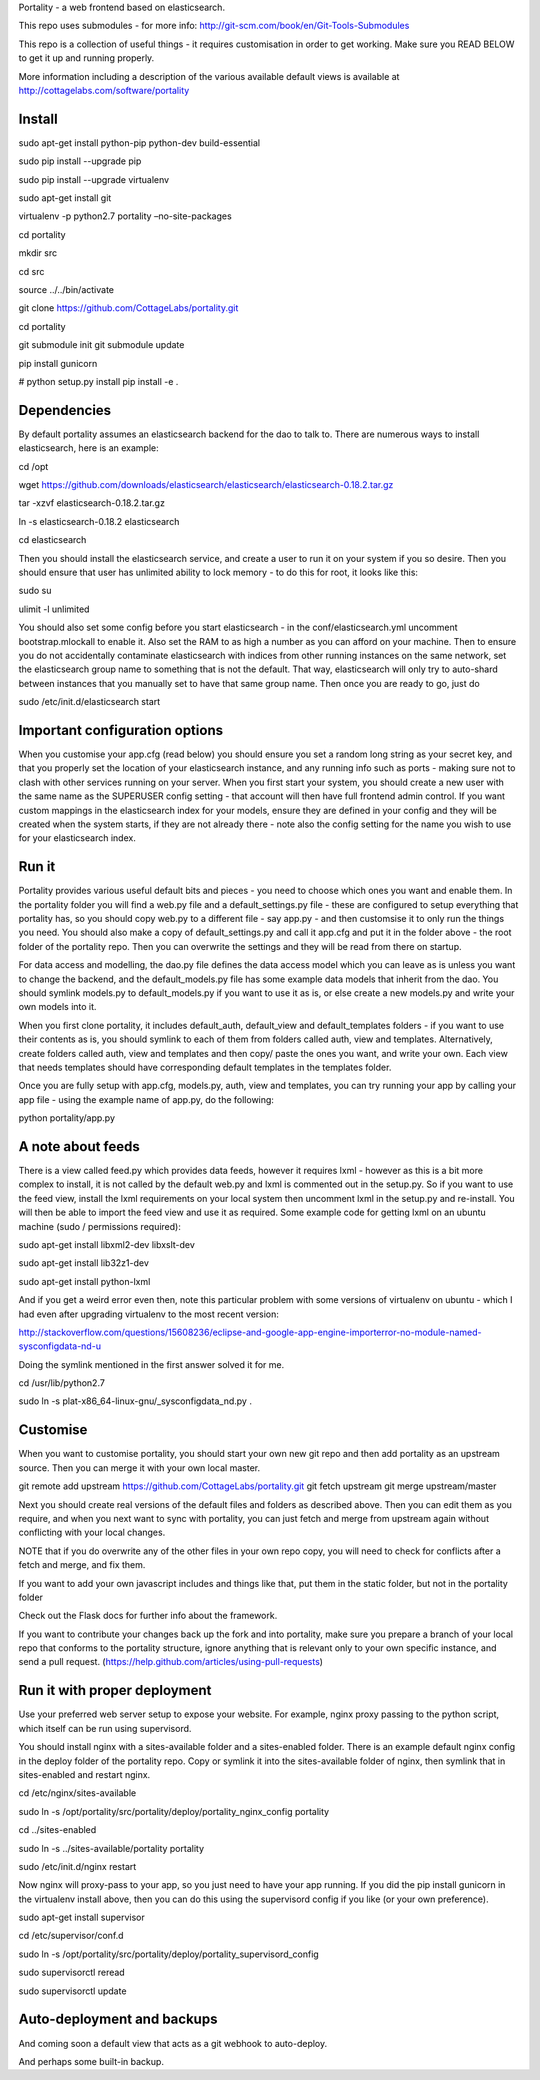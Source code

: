 Portality - a web frontend based on elasticsearch.

This repo uses submodules - for more info: http://git-scm.com/book/en/Git-Tools-Submodules

This repo is a collection of useful things - it requires customisation in order 
to get working. Make sure you READ BELOW to get it up and running properly.

More information including a description of the various available default views
is available at http://cottagelabs.com/software/portality


Install
=======


sudo apt-get install python-pip python-dev build-essential

sudo pip install --upgrade pip

sudo pip install --upgrade virtualenv

sudo apt-get install git

virtualenv -p python2.7 portality –no-site-packages

cd portality

mkdir src

cd src

source ../../bin/activate

git clone https://github.com/CottageLabs/portality.git

cd portality

git submodule init
git submodule update

pip install gunicorn

# python setup.py install
pip install -e .


Dependencies
============

By default portality assumes an elasticsearch backend for the dao to talk to.
There are numerous ways to install elasticsearch, here is an example:

cd /opt

wget https://github.com/downloads/elasticsearch/elasticsearch/elasticsearch-0.18.2.tar.gz

tar -xzvf elasticsearch-0.18.2.tar.gz

ln -s elasticsearch-0.18.2 elasticsearch

cd elasticsearch


Then you should install the elasticsearch service, and create a user to run it 
on your system if you so desire. Then you should ensure that user has unlimited
ability to lock memory - to do this for root, it looks like this:

sudo su

ulimit -l unlimited


You should also set some config before you start elasticsearch - in the 
conf/elasticsearch.yml uncomment bootstrap.mlockall to enable it. Also set the 
RAM to as high a number as you can afford on your machine. Then to ensure you 
do not accidentally contaminate elasticsearch with indices from other running 
instances on the same network, set the elasticsearch group name to something 
that is not the default. That way, elasticsearch will only try to auto-shard 
between instances that you manually set to have that same group name. Then once 
you are ready to go, just do 

sudo /etc/init.d/elasticsearch start


Important configuration options
===============================

When you customise your app.cfg (read below) you should ensure you set a random 
long string as your secret key, and that you properly set the location of your 
elasticsearch instance, and any running info such as ports - making sure not 
to clash with other services running on your server. When you first start your 
system, you should create a new user with the same name as the SUPERUSER config 
setting - that account will then have full frontend admin control. If you want 
custom mappings in the elasticsearch index for your models, ensure they are 
defined in your config and they will be created when the system starts, if they 
are not already there - note also the config setting for the name you wish to 
use for your elasticsearch index.


Run it
======

Portality provides various useful default bits and pieces - you need to choose 
which ones you want and enable them. In the portality folder you will find a 
web.py file and a default_settings.py file - these are configured to setup 
everything that portality has, so you should copy web.py to a different file - 
say app.py - and then customsise it to only run the things you need. You should 
also make a copy of default_settings.py and call it app.cfg and put it in the 
folder above - the root folder of the portality repo. Then you can overwrite 
the settings and they will be read from there on startup.

For data access and modelling, the dao.py file defines the data access model 
which you can leave as is unless you want to change the backend, and the 
default_models.py file has some example data models that inherit from the dao.
You should symlink models.py to default_models.py if you want to use it as is, 
or else create a new models.py and write your own models into it.

When you first clone portality, it includes default_auth, default_view and 
default_templates folders - if you want to use their contents as is, you should 
symlink to each of them from folders called auth, view and templates. 
Alternatively, create folders called auth, view and templates and then copy/
paste the ones you want, and write your own. Each view that needs templates 
should have corresponding default templates in the templates folder.

Once you are fully setup with app.cfg, models.py, auth, view and templates, you 
can try running your app by calling your app file - using the example name of 
app.py, do the following:

python portality/app.py


A note about feeds
==================

There is a view called feed.py which provides data feeds, however it requires
lxml - however as this is a bit more complex to install, it is not called by 
the default web.py and lxml is commented out in the setup.py. So if you want to 
use the feed view, install the lxml requirements on your local system then 
uncomment lxml in the setup.py and re-install. You will then be able to import 
the feed view and use it as required. Some example code for getting lxml on an 
ubuntu machine (sudo / permissions required):

sudo apt-get install libxml2-dev libxslt-dev

sudo apt-get install lib32z1-dev

sudo apt-get install python-lxml


And if you get a weird error even then, note this particular problem with some 
versions of virtualenv on ubuntu - which I had even after upgrading virtualenv 
to the most recent version:

http://stackoverflow.com/questions/15608236/eclipse-and-google-app-engine-importerror-no-module-named-sysconfigdata-nd-u


Doing the symlink mentioned in the first answer solved it for me.

cd /usr/lib/python2.7

sudo ln -s plat-x86_64-linux-gnu/_sysconfigdata_nd.py .


Customise
=========

When you want to customise portality, you should start your own new git repo 
and then add portality as an upstream source. Then you can merge it with your 
own local master.

git remote add upstream https://github.com/CottageLabs/portality.git
git fetch upstream
git merge upstream/master

Next you should create real versions of the default files and folders as 
described above. Then you can edit them as you require, and when you next want 
to sync with portality, you can just fetch and merge from upstream again 
without conflicting with your local changes.

NOTE that if you do overwrite any of the other files in your own repo copy, you 
will need to check for conflicts after a fetch and merge, and fix them.

If you want to add your own javascript includes and things like that, put them 
in the static folder, but not in the portality folder

Check out the Flask docs for further info about the framework.

If you want to contribute your changes back up the fork and into portality, 
make sure you prepare a branch of your local repo that conforms to the portality
structure, ignore anything that is relevant only to your own specific instance, 
and send a pull request.
(https://help.github.com/articles/using-pull-requests)


Run it with proper deployment
=============================

Use your preferred web server setup to expose your website. For example, nginx
proxy passing to the python script, which itself can be run using supervisord.

You should install nginx with a sites-available folder and a sites-enabled 
folder. There is an example default nginx config in the deploy folder of the 
portality repo. Copy or symlink it into the sites-available folder of nginx, 
then symlink that in sites-enabled and restart nginx.

cd /etc/nginx/sites-available

sudo ln -s /opt/portality/src/portality/deploy/portality_nginx_config portality

cd ../sites-enabled

sudo ln -s ../sites-available/portality portality

sudo /etc/init.d/nginx restart


Now nginx will proxy-pass to your app, so you just need to have your app 
running. If you did the pip install gunicorn in the virtualenv install above, 
then you can do this using the supervisord config if you like (or your own 
preference).

sudo apt-get install supervisor

cd /etc/supervisor/conf.d

sudo ln -s /opt/portality/src/portality/deploy/portality_supervisord_config

sudo supervisorctl reread

sudo supervisorctl update


Auto-deployment and backups
===========================

And coming soon a default view that acts as a git webhook to auto-deploy.

And perhaps some built-in backup.






